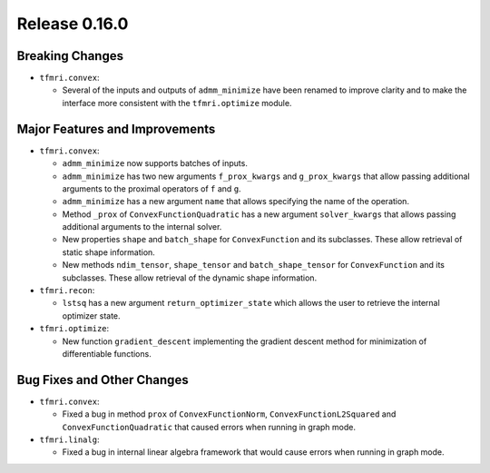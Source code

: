 Release 0.16.0
==============

Breaking Changes
----------------

* ``tfmri.convex``:

  * Several of the inputs and outputs of ``admm_minimize`` have been renamed
    to improve clarity and to make the interface more consistent with the
    ``tfmri.optimize`` module.

Major Features and Improvements
-------------------------------

* ``tfmri.convex``:

  * ``admm_minimize`` now supports batches of inputs.

  * ``admm_minimize`` has two new arguments ``f_prox_kwargs`` and
    ``g_prox_kwargs`` that allow passing additional arguments to the proximal
    operators of ``f`` and ``g``.

  * ``admm_minimize`` has a new argument ``name`` that allows specifying
    the name of the operation.

  * Method ``_prox`` of ``ConvexFunctionQuadratic`` has a new argument
    ``solver_kwargs`` that allows passing additional arguments to the
    internal solver.

  * New properties ``shape`` and ``batch_shape`` for ``ConvexFunction`` and
    its subclasses. These allow retrieval of static shape information.

  * New methods ``ndim_tensor``, ``shape_tensor`` and ``batch_shape_tensor``
    for ``ConvexFunction`` and its subclasses. These allow retrieval of the
    dynamic shape information.

* ``tfmri.recon``:

  * ``lstsq`` has a new argument ``return_optimizer_state`` which allows the
    user to retrieve the internal optimizer state.

* ``tfmri.optimize``:

  * New function ``gradient_descent`` implementing the gradient descent method
    for minimization of differentiable functions.


Bug Fixes and Other Changes
---------------------------

* ``tfmri.convex``:

  * Fixed a bug in method ``prox`` of ``ConvexFunctionNorm``,
    ``ConvexFunctionL2Squared`` and ``ConvexFunctionQuadratic`` that caused
    errors when running in graph mode.

* ``tfmri.linalg``:

  * Fixed a bug in internal linear algebra framework that would cause errors
    when running in graph mode.
